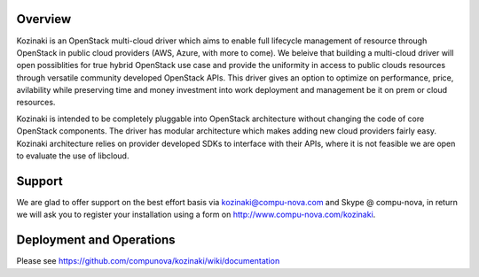 ========
Overview
========

Kozinaki is an OpenStack multi-cloud driver which aims to enable full lifecycle management of resource through OpenStack in public cloud providers (AWS, Azure, with more to come). We beleive that building a multi-cloud driver will open possiblities for true hybrid OpenStack use case and provide the uniformity in access to public clouds resources through versatile community developed OpenStack APIs. This driver gives an option to optimize on performance, price, avilability while preserving time and money investment into work deployment and management be it on prem or cloud resources.

Kozinaki is intended to be completely pluggable into OpenStack architecture without changing the code of core OpenStack components. The driver has modular architecture which makes adding new cloud providers fairly easy. Kozinaki architecture relies on provider developed SDKs to interface with their APIs, where it is not feasible we are open to evaluate the use of libcloud.

========
Support
========

We are glad to offer support on the best effort basis via kozinaki@compu-nova.com and Skype @ compu-nova, in return we will ask you to register your installation using a form on http://www.compu-nova.com/kozinaki.

========
Deployment and Operations
========
Please see https://github.com/compunova/kozinaki/wiki/documentation
